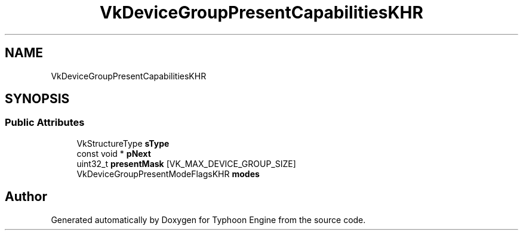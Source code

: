 .TH "VkDeviceGroupPresentCapabilitiesKHR" 3 "Sat Jul 20 2019" "Version 0.1" "Typhoon Engine" \" -*- nroff -*-
.ad l
.nh
.SH NAME
VkDeviceGroupPresentCapabilitiesKHR
.SH SYNOPSIS
.br
.PP
.SS "Public Attributes"

.in +1c
.ti -1c
.RI "VkStructureType \fBsType\fP"
.br
.ti -1c
.RI "const void * \fBpNext\fP"
.br
.ti -1c
.RI "uint32_t \fBpresentMask\fP [VK_MAX_DEVICE_GROUP_SIZE]"
.br
.ti -1c
.RI "VkDeviceGroupPresentModeFlagsKHR \fBmodes\fP"
.br
.in -1c

.SH "Author"
.PP 
Generated automatically by Doxygen for Typhoon Engine from the source code\&.
